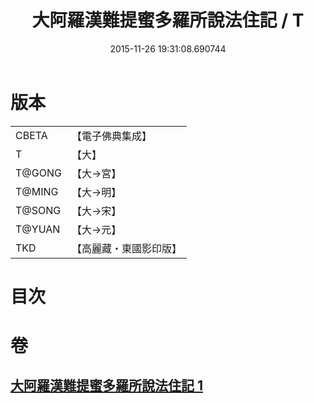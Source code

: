 #+TITLE: 大阿羅漢難提蜜多羅所說法住記 / T
#+DATE: 2015-11-26 19:31:08.690744
* 版本
 |     CBETA|【電子佛典集成】|
 |         T|【大】     |
 |    T@GONG|【大→宮】   |
 |    T@MING|【大→明】   |
 |    T@SONG|【大→宋】   |
 |    T@YUAN|【大→元】   |
 |       TKD|【高麗藏・東國影印版】|

* 目次
* 卷
** [[file:KR6r0005_001.txt][大阿羅漢難提蜜多羅所說法住記 1]]
